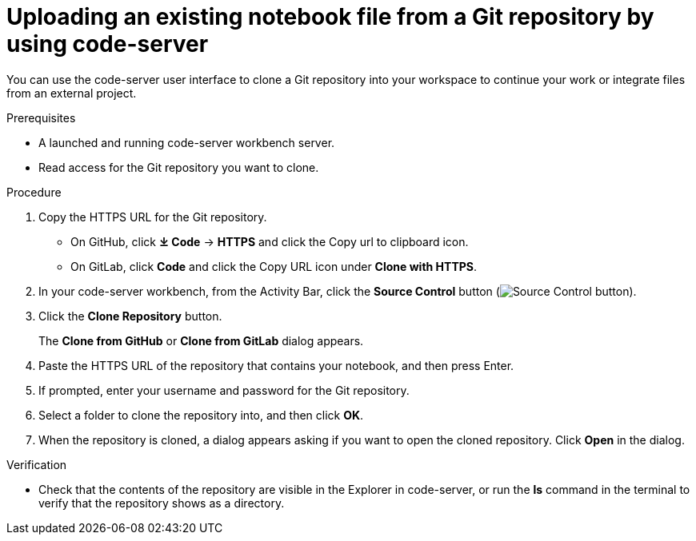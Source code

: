 :_module-type: PROCEDURE

[id='uploading-an-existing-notebook-file-from-a-git-repository-using-code-server_{context}']
= Uploading an existing notebook file from a Git repository by using code-server

[role='_abstract']
You can use the code-server user interface to clone a Git repository into your workspace to continue your work or integrate files from an external project.

.Prerequisites
* A launched and running code-server workbench server.
* Read access for the Git repository you want to clone.

.Procedure
. Copy the HTTPS URL for the Git repository.
+
** On GitHub, click *&#10515; Code* -> *HTTPS* and click the Copy url to clipboard icon.
** On GitLab, click *Code* and click the Copy URL icon under *Clone with HTTPS*.
. In your code-server workbench, from the Activity Bar, click the *Source Control* button (image:images/code-server-source-control-button.png[Source Control button]).
. Click the *Clone Repository* button.
+
The *Clone from GitHub* or *Clone from GitLab* dialog appears.

. Paste the HTTPS URL of the repository that contains your notebook, and then press Enter.
. If prompted, enter your username and password for the Git repository.
. Select a folder to clone the repository into, and then click *OK*.
. When the repository is cloned, a dialog appears asking if you want to open the cloned repository. Click *Open* in the dialog.

.Verification
* Check that the contents of the repository are visible in the Explorer in code-server, or run the *ls* command in the terminal to verify that the repository shows as a directory.

// [role="_additional-resources"]
// .Additional resources
// * TODO or delete
